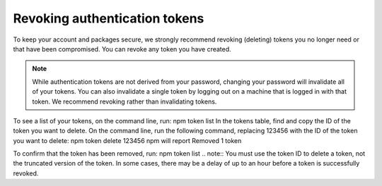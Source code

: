 Revoking authentication tokens
==================================================================

To keep your account and packages secure, we strongly recommend revoking (deleting) tokens you no longer need or that have been compromised. You can revoke any token you have created.

.. note:: While authentication tokens are not derived from your password, changing your password will invalidate all of your tokens. You can also invalidate a single token by logging out on a machine that is logged in with that token. We recommend revoking rather than invalidating tokens.
To see a list of your tokens, on the command line, run:
npm token list
In the tokens table, find and copy the ID of the token you want to delete.
On the command line, run the following command, replacing 123456 with the ID of the token you want to delete:
npm token delete 123456
npm will report Removed 1 token

To confirm that the token has been removed, run:
npm token list
.. note:: You must use the token ID to delete a token, not the truncated version of the token. In some cases, there may be a delay of up to an hour before a token is successfully revoked.
